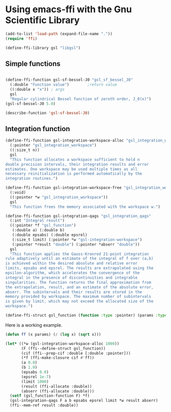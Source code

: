 * Using emacs-ffi with the Gnu Scientific Library

#+BEGIN_SRC emacs-lisp
(add-to-list 'load-path (expand-file-name "."))
(require 'ffi)

(define-ffi-library gsl "libgsl")
#+END_SRC

#+RESULTS:
: gsl

** Simple functions

#+BEGIN_SRC emacs-lisp

(define-ffi-function gsl-sf-bessel-J0 "gsl_sf_bessel_J0"
  (:double "Function value") 		;return value
  ((:double x "x")) ; args
  gsl
  "Regular cylindrical Bessel function of zeroth order, J_0(x)")
(gsl-sf-bessel-J0 5.0)
#+END_SRC

#+RESULTS:
: -0.17759677131433826

#+BEGIN_SRC emacs-lisp
(describe-function 'gsl-sf-bessel-J0)
#+END_SRC

#+RESULTS:
#+begin_example
gsl-sf-bessel-J0 is a Lisp function.

(gsl-sf-bessel-J0 X)

For more information check the manuals.

Regular cylindrical Bessel function of zeroth order, J_0(x)

X (:double) x

Returns: Function value (:double)
#+end_example

** Integration function

#+BEGIN_SRC emacs-lisp
(define-ffi-function gsl-integration-workspace-alloc "gsl_integration_workspace_alloc"
  (:pointer "gsl_integration_workspace")
  ((:size_t n))
  gsl
  "This function allocates a workspace sufficient to hold n
double precision intervals, their integration results and error
estimates. One workspace may be used multiple times as all
necessary reinitialization is performed automatically by the
integration routines.")

(define-ffi-function gsl-integration-workspace-free "gsl_integration_workspace_free"
  (:void)
  ((:pointer *w "gsl_integration_workspace"))
  gsl
  "This function frees the memory associated with the workspace w.")

(define-ffi-function gsl-integration-qags "gsl_integration_qags"
  (:int "Integral result")
  ((:pointer *f "gsl_function")
   (:double a) (:double b)
   (:double epsabs) (:double epsrel)
   (:size_t limit) (:pointer *w "gsl-integration-workspace")
   (:pointer *result "double") (:pointer *abserr "double"))
  gsl
  "This function applies the Gauss-Kronrod 21-point integration
rule adaptively until an estimate of the integral of f over (a,b)
is achieved within the desired absolute and relative error
limits, epsabs and epsrel. The results are extrapolated using the
epsilon-algorithm, which accelerates the convergence of the
integral in the presence of discontinuities and integrable
singularities. The function returns the final approximation from
the extrapolation, result, and an estimate of the absolute error,
abserr. The subintervals and their results are stored in the
memory provided by workspace. The maximum number of subintervals
is given by limit, which may not exceed the allocated size of the
workspace.")

(define-ffi-struct gsl_function (function :type :pointer) (params :type :pointer))

#+END_SRC

#+RESULTS:
: gsl_function-params

Here is a working example.

#+BEGIN_SRC emacs-lisp :results value
(defun ff (x params) (/ (log x) (sqrt x)))

(let* ((*w (gsl-integration-workspace-alloc 1000))
       (F (ffi--define-struct gsl_function))
       (cif (ffi--prep-cif :double [:double :pointer]))
       (*f (ffi-make-closure cif #'ff))
       (a 0.0)
       (b 1.0)
       (epsabs 0.0)
       (epsrel 1e-7)
       (limit 1000)
       (result (ffi-allocate :double))
       (abserr (ffi-allocate :double)))
  (setf (gsl_function-function F) *f)
  (gsl-integration-qags F a b epsabs epsrel limit *w result abserr)
  (ffi--mem-ref result :double))
#+END_SRC

#+RESULTS:
: -4.000000000000085
